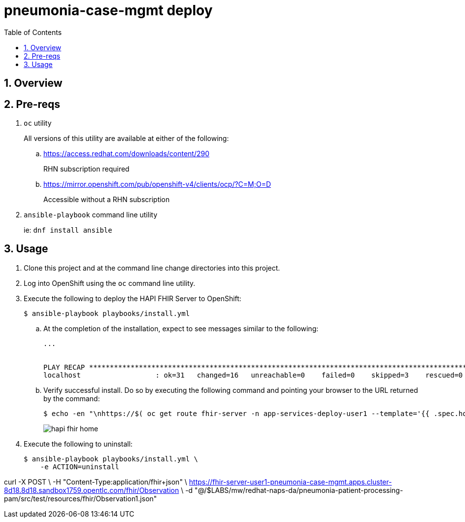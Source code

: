 :scrollbar:
:data-uri:
:toc2:
:linkattrs:

= pneumonia-case-mgmt deploy
:numbered:

== Overview

== Pre-reqs 

. `oc` utility
+
All versions of this utility are available at either of the following:

.. https://access.redhat.com/downloads/content/290
+
RHN subscription required
.. https://mirror.openshift.com/pub/openshift-v4/clients/ocp/?C=M;O=D
+
Accessible without a RHN subscription
. `ansible-playbook` command line utility
+
ie: `dnf install ansible`

== Usage

. Clone this project and at the command line change directories into this project. 

. Log into OpenShift using the `oc` command line utility.

. Execute the following to deploy the HAPI FHIR Server to OpenShift: 
+
-----
$ ansible-playbook playbooks/install.yml
-----

.. At the completion of the installation, expect to see messages similar to the following:
+
-----
...


PLAY RECAP *******************************************************************************************************************************************************************************************************
localhost                  : ok=31   changed=16   unreachable=0    failed=0    skipped=3    rescued=0    ignored=0 
-----

.. Verify successful install. Do so by executing the following command and pointing your browser to the URL returned by the command: 
+
-----
$ echo -en "\nhttps://$( oc get route fhir-server -n app-services-deploy-user1 --template='{{ .spec.host }}' )\n"
----- 
+
image::docs/images/hapi_fhir_home.png[]

. Execute the following to uninstall:
+
-----
$ ansible-playbook playbooks/install.yml \
    -e ACTION=uninstall
-----

curl -X POST \
           -H "Content-Type:application/fhir+json" \
           https://fhir-server-user1-pneumonia-case-mgmt.apps.cluster-8d18.8d18.sandbox1759.opentlc.com/fhir/Observation \
           -d "@/$LABS/mw/redhat-naps-da/pneumonia-patient-processing-pam/src/test/resources/fhir/Observation1.json"
